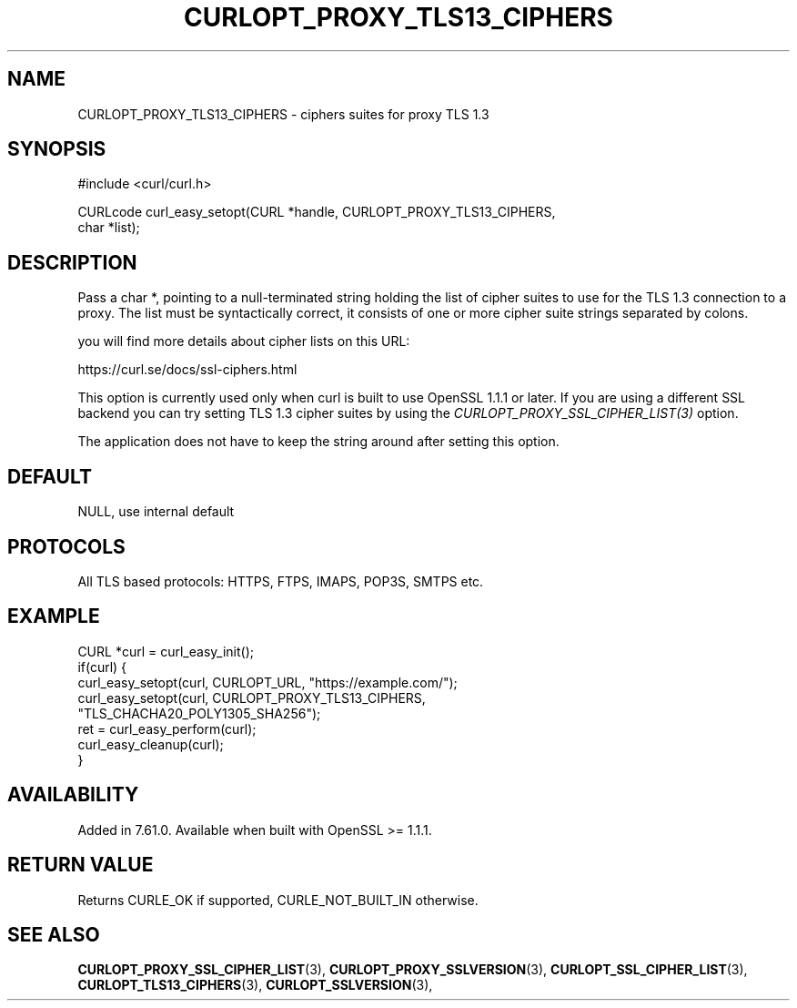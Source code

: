 .\" **************************************************************************
.\" *                                  _   _ ____  _
.\" *  Project                     ___| | | |  _ \| |
.\" *                             / __| | | | |_) | |
.\" *                            | (__| |_| |  _ <| |___
.\" *                             \___|\___/|_| \_\_____|
.\" *
.\" * Copyright (C) 1998 - 2022, Daniel Stenberg, <daniel@haxx.se>, et al.
.\" *
.\" * This software is licensed as described in the file COPYING, which
.\" * you should have received as part of this distribution. The terms
.\" * are also available at https://curl.se/docs/copyright.html.
.\" *
.\" * You may opt to use, copy, modify, merge, publish, distribute and/or sell
.\" * copies of the Software, and permit persons to whom the Software is
.\" * furnished to do so, under the terms of the COPYING file.
.\" *
.\" * This software is distributed on an "AS IS" basis, WITHOUT WARRANTY OF ANY
.\" * KIND, either express or implied.
.\" *
.\" * SPDX-License-Identifier: curl
.\" *
.\" **************************************************************************
.\"
.TH CURLOPT_PROXY_TLS13_CIPHERS 3 "September 22, 2022" "libcurl 7.86.0" "curl_easy_setopt options"

.SH NAME
CURLOPT_PROXY_TLS13_CIPHERS \- ciphers suites for proxy TLS 1.3
.SH SYNOPSIS
.nf
#include <curl/curl.h>

CURLcode curl_easy_setopt(CURL *handle, CURLOPT_PROXY_TLS13_CIPHERS,
                          char *list);
.fi
.SH DESCRIPTION
Pass a char *, pointing to a null-terminated string holding the list of cipher
suites to use for the TLS 1.3 connection to a proxy. The list must be
syntactically correct, it consists of one or more cipher suite strings
separated by colons.

you will find more details about cipher lists on this URL:

 https://curl.se/docs/ssl-ciphers.html

This option is currently used only when curl is built to use OpenSSL 1.1.1 or
later. If you are using a different SSL backend you can try setting TLS 1.3
cipher suites by using the \fICURLOPT_PROXY_SSL_CIPHER_LIST(3)\fP option.

The application does not have to keep the string around after setting this
option.
.SH DEFAULT
NULL, use internal default
.SH PROTOCOLS
All TLS based protocols: HTTPS, FTPS, IMAPS, POP3S, SMTPS etc.
.SH EXAMPLE
.nf
CURL *curl = curl_easy_init();
if(curl) {
  curl_easy_setopt(curl, CURLOPT_URL, "https://example.com/");
  curl_easy_setopt(curl, CURLOPT_PROXY_TLS13_CIPHERS,
                   "TLS_CHACHA20_POLY1305_SHA256");
  ret = curl_easy_perform(curl);
  curl_easy_cleanup(curl);
}
.fi
.SH AVAILABILITY
Added in 7.61.0.
Available when built with OpenSSL >= 1.1.1.
.SH RETURN VALUE
Returns CURLE_OK if supported, CURLE_NOT_BUILT_IN otherwise.
.SH "SEE ALSO"
.BR CURLOPT_PROXY_SSL_CIPHER_LIST "(3), " CURLOPT_PROXY_SSLVERSION "(3), "
.BR CURLOPT_SSL_CIPHER_LIST "(3), " CURLOPT_TLS13_CIPHERS "(3), "
.BR CURLOPT_SSLVERSION "(3), "
